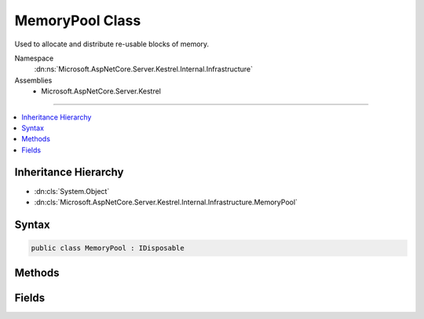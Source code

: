 

MemoryPool Class
================






Used to allocate and distribute re-usable blocks of memory.


Namespace
    :dn:ns:`Microsoft.AspNetCore.Server.Kestrel.Internal.Infrastructure`
Assemblies
    * Microsoft.AspNetCore.Server.Kestrel

----

.. contents::
   :local:



Inheritance Hierarchy
---------------------


* :dn:cls:`System.Object`
* :dn:cls:`Microsoft.AspNetCore.Server.Kestrel.Internal.Infrastructure.MemoryPool`








Syntax
------

.. code-block:: csharp

    public class MemoryPool : IDisposable








.. dn:class:: Microsoft.AspNetCore.Server.Kestrel.Internal.Infrastructure.MemoryPool
    :hidden:

.. dn:class:: Microsoft.AspNetCore.Server.Kestrel.Internal.Infrastructure.MemoryPool

Methods
-------

.. dn:class:: Microsoft.AspNetCore.Server.Kestrel.Internal.Infrastructure.MemoryPool
    :noindex:
    :hidden:

    
    .. dn:method:: Microsoft.AspNetCore.Server.Kestrel.Internal.Infrastructure.MemoryPool.Dispose()
    
        
    
        
        .. code-block:: csharp
    
            public void Dispose()
    
    .. dn:method:: Microsoft.AspNetCore.Server.Kestrel.Internal.Infrastructure.MemoryPool.Dispose(System.Boolean)
    
        
    
        
        :type disposing: System.Boolean
    
        
        .. code-block:: csharp
    
            protected virtual void Dispose(bool disposing)
    
    .. dn:method:: Microsoft.AspNetCore.Server.Kestrel.Internal.Infrastructure.MemoryPool.Lease()
    
        
    
        
        Called to take a block from the pool.
    
        
        :rtype: Microsoft.AspNetCore.Server.Kestrel.Internal.Infrastructure.MemoryPoolBlock
        :return: The block that is reserved for the called. It must be passed to Return when it is no longer being used.
    
        
        .. code-block:: csharp
    
            public MemoryPoolBlock Lease()
    
    .. dn:method:: Microsoft.AspNetCore.Server.Kestrel.Internal.Infrastructure.MemoryPool.Return(Microsoft.AspNetCore.Server.Kestrel.Internal.Infrastructure.MemoryPoolBlock)
    
        
    
        
        Called to return a block to the pool. Once Return has been called the memory no longer belongs to the caller, and
        Very Bad Things will happen if the memory is read of modified subsequently. If a caller fails to call Return and the
        block tracking object is garbage collected, the block tracking object's finalizer will automatically re-create and return
        a new tracking object into the pool. This will only happen if there is a bug in the server, however it is necessary to avoid
        leaving "dead zones" in the slab due to lost block tracking objects.
    
        
    
        
        :param block: The block to return. It must have been acquired by calling Lease on the same memory pool instance.
        
        :type block: Microsoft.AspNetCore.Server.Kestrel.Internal.Infrastructure.MemoryPoolBlock
    
        
        .. code-block:: csharp
    
            public void Return(MemoryPoolBlock block)
    

Fields
------

.. dn:class:: Microsoft.AspNetCore.Server.Kestrel.Internal.Infrastructure.MemoryPool
    :noindex:
    :hidden:

    
    .. dn:field:: Microsoft.AspNetCore.Server.Kestrel.Internal.Infrastructure.MemoryPool.MaxPooledBlockLength
    
        
    
        
        Max allocation block size for pooled blocks, 
        larger values can be leased but they will be disposed after use rather than returned to the pool.
    
        
        :rtype: System.Int32
    
        
        .. code-block:: csharp
    
            public const int MaxPooledBlockLength = 4032
    

